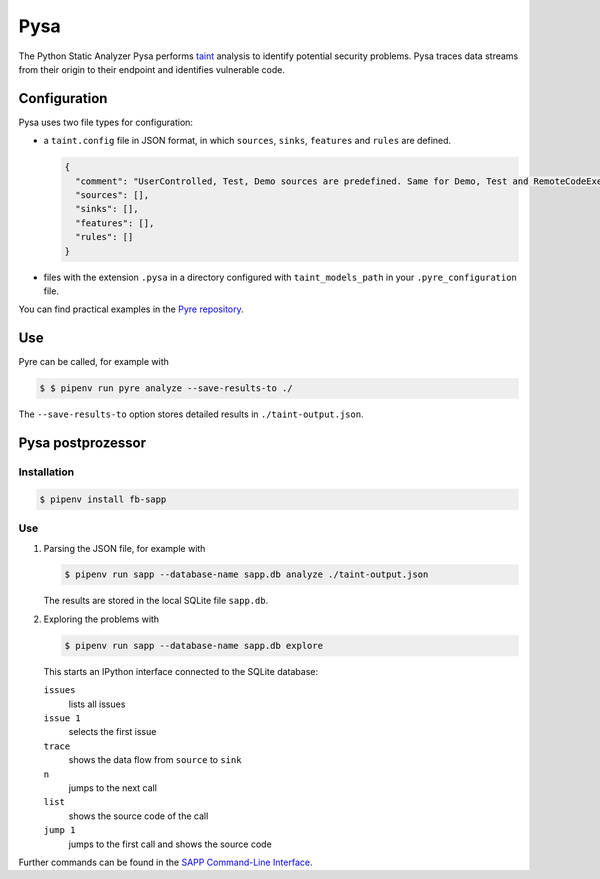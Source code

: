 .. SPDX-FileCopyrightText: 2021 Veit Schiele
..
.. SPDX-License-Identifier: BSD-3-Clause

Pysa
====

The Python Static Analyzer Pysa performs `taint
<https://en.wikipedia.org/wiki/Taint_checking>`_ analysis to identify potential
security problems. Pysa traces data streams from their origin to their endpoint
and identifies vulnerable code.

.. seealso::
   * `What Is Taint Analysis and Why Should I Care?
     <https://dzone.com/articles/what-is-taint-analysis-and-why-should-i-care>`_
   * `How Pysa works <https://pyre-check.org/docs/pysa-basics>`_
   * `Running Pysa <https://pyre-check.org/docs/pysa-running/>`_
   * `Pysa Tutorial
     <https://github.com/facebook/pyre-check/tree/main/documentation/pysa_tutorial>`_

Configuration
-------------

Pysa uses two file types for configuration:

* a ``taint.config`` file in JSON format, in which ``sources``, ``sinks``,
  ``features`` and ``rules`` are defined.

  .. code-block:: javascript

    {
      "comment": "UserControlled, Test, Demo sources are predefined. Same for Demo, Test and RemoteCodeExecution sinks",
      "sources": [],
      "sinks": [],
      "features": [],
      "rules": []
    }

* files with the extension ``.pysa`` in a directory configured with
  ``taint_models_path`` in your ``.pyre_configuration`` file.

You can find practical examples in the `Pyre repository
<https://github.com/facebook/pyre-check/tree/main/stubs/taint/core_privacy_security>`_.

Use
---

Pyre can be called, for example with

.. code-block:: console

    $ $ pipenv run pyre analyze --save-results-to ./

The  ``--save-results-to`` option stores detailed results in
``./taint-output.json``.

Pysa postprozessor
------------------

Installation
~~~~~~~~~~~~

.. code-block:: console

    $ pipenv install fb-sapp

Use
~~~

#. Parsing the JSON file, for example with

   .. code-block:: console

    $ pipenv run sapp --database-name sapp.db analyze ./taint-output.json

   The results are stored in the local SQLite file ``sapp.db``.

#. Exploring the problems with

   .. code-block:: console

    $ pipenv run sapp --database-name sapp.db explore

   This starts an IPython interface connected to the SQLite database:

   ``issues``
    lists all issues
   ``issue 1``
    selects the first issue
   ``trace``
    shows the data flow from ``source`` to ``sink``
   ``n``
    jumps to the next call
   ``list``
    shows the source code of the call
   ``jump 1``
    jumps to the first call and shows the source code

Further commands can be found in the `SAPP Command-Line Interface
<https://github.com/facebook/sapp/blob/main/README.md#command-line-interface>`_.
